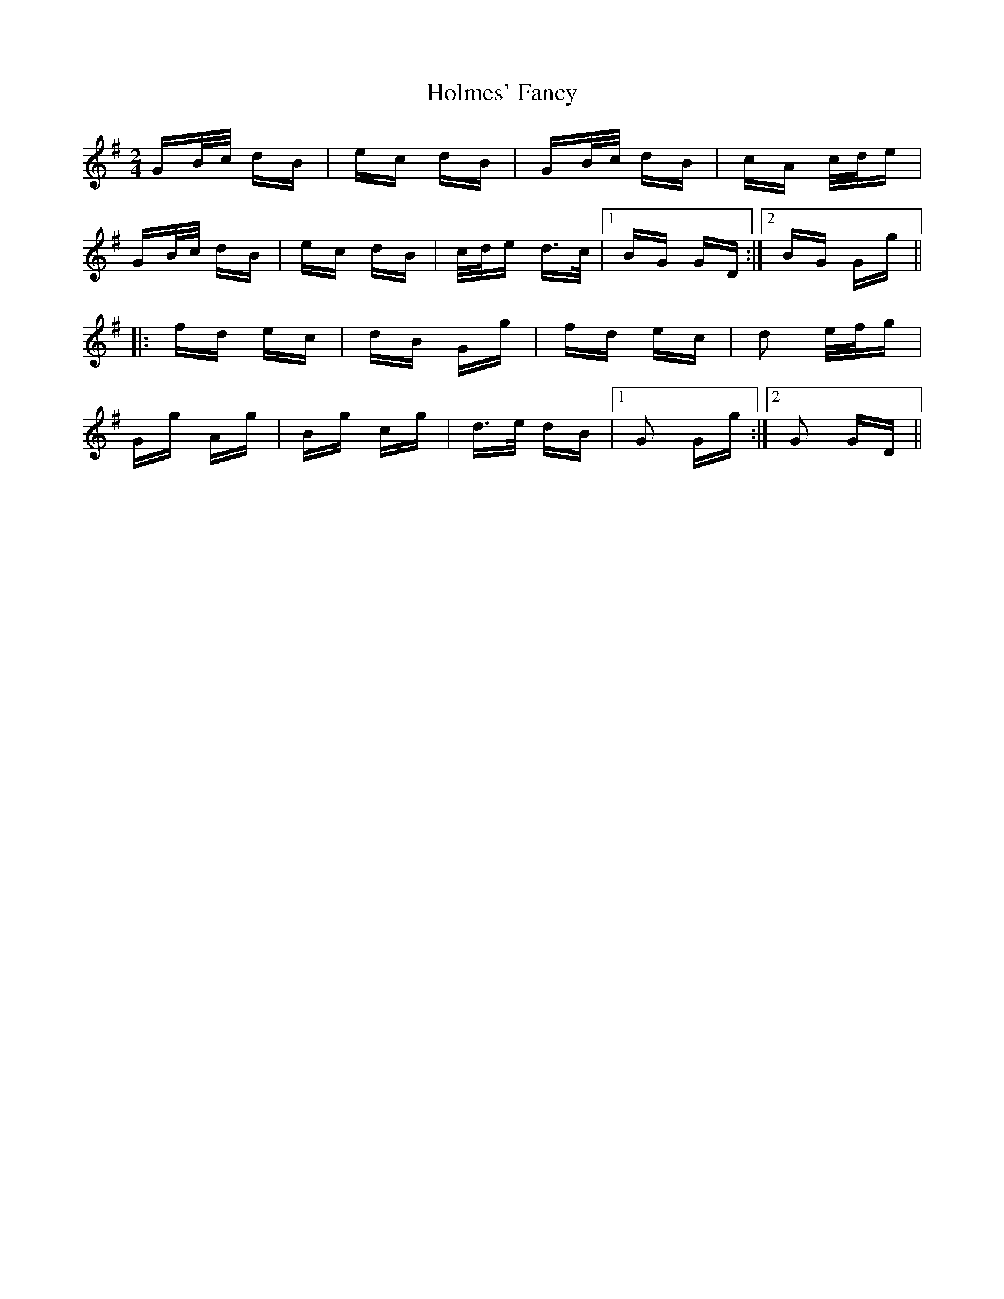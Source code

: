 X: 17693
T: Holmes' Fancy
R: polka
M: 2/4
K: Gmajor
GB/c/ dB|ec dB|GB/c/ dB|cA c/d/e|
GB/c/ dB|ec dB|c/d/e d>c|1 BG GD:|2 BG Gg||
|:fd ec|dB Gg|fd ec|d2 e/f/g|
Gg Ag|Bg cg|d>e dB|1 G2 Gg:|2 G2 GD||

